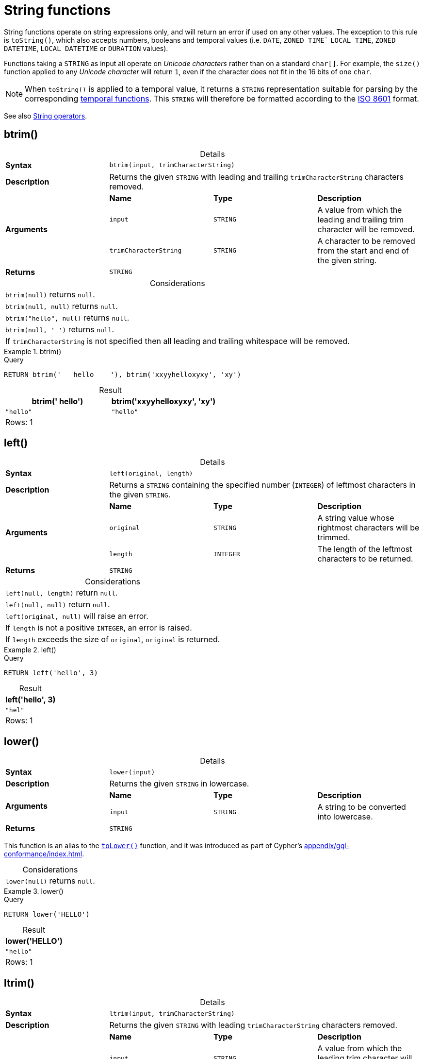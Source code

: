 :description: String functions all operate on string expressions only, and will return an error if used on any other values.
:table-caption!:

[[query-functions-string]]
= String functions

String functions operate on string expressions only, and will return an error if used on any other values.
The exception to this rule is `toString()`, which also accepts numbers, booleans and temporal values (i.e. `DATE`, `ZONED TIME`` `LOCAL TIME`, `ZONED DATETIME`, `LOCAL DATETIME`  or `DURATION` values).

Functions taking a `STRING` as input all operate on _Unicode characters_ rather than on a standard `char[]`.
For example, the `size()` function applied to any _Unicode character_ will return `1`, even if the character does not fit in the 16 bits of one `char`.

[NOTE]
====
When `toString()` is applied to a temporal value, it returns a `STRING` representation suitable for parsing by the corresponding xref::functions/temporal/index.adoc[temporal functions].
This `STRING` will therefore be formatted according to the https://en.wikipedia.org/wiki/ISO_8601[ISO 8601] format.
====

See also xref::syntax/operators.adoc#query-operators-string[String operators].

[role=label--new-5.20]
[[functions-btrim]]
== btrim()

.Details
|===
| *Syntax* 3+| `btrim(input, trimCharacterString)`
| *Description* 3+| Returns the given `STRING` with leading and trailing `trimCharacterString` characters removed.
.3+| *Arguments* | *Name* | *Type* | *Description*
| `input` | `STRING` | A value from which the leading and trailing trim character will be removed.
| `trimCharacterString` | `STRING` | A character to be removed from the start and end of the given string.
| *Returns* 3+| `STRING`
|===

.Considerations
|===

| `btrim(null)` returns `null`.
| `btrim(null, null)` returns `null`.
| `btrim("hello", null)` returns `null`.
| `btrim(null, ' ')` returns `null`.
| If `trimCharacterString` is not specified then all leading and trailing whitespace will be removed.

|===


.btrim()
======

.Query
[source, cypher, indent=0]
----
RETURN btrim('   hello    '), btrim('xxyyhelloxyxy', 'xy')
----

.Result
[role="queryresult",options="header,footer",cols="2*<m"]
|===

| btrim('   hello') | btrim('xxyyhelloxyxy', 'xy')
| "hello"           | "hello"
2+d|Rows: 1

|===

======

[[functions-left]]
== left()

.Details
|===
| *Syntax* 3+| `left(original, length)`
| *Description* 3+| Returns a `STRING` containing the specified number (`INTEGER`) of leftmost characters in the given `STRING`.
.3+| *Arguments* | *Name* | *Type* | *Description*
| `original` | `STRING` | A string value whose rightmost characters will be trimmed.
| `length` | `INTEGER` | The length of the leftmost characters to be returned.
| *Returns* 3+| `STRING`
|===

.Considerations
|===

| `left(null, length)` return `null`.
| `left(null, null)` return `null`.
| `left(original, null)` will raise an error.
// Should be: If `length` is a negative integer, an error is raised.
| If `length` is not a positive `INTEGER`, an error is raised.
| If `length` exceeds the size of `original`, `original` is returned.

|===

.+left()+
======

.Query
[source, cypher, indent=0]
----
RETURN left('hello', 3)
----

.Result
[role="queryresult",options="header,footer",cols="1*<m"]
|===

| left('hello', 3)
| "hel"
1+d|Rows: 1

|===

======

[role=label--new-5.21]
[[functions-lower]]
== lower()

.Details
|===
| *Syntax* 3+| `lower(input)`
| *Description* 3+| Returns the given `STRING` in lowercase.
.2+| *Arguments* | *Name* | *Type* | *Description*
| `input` | `STRING` | A string to be converted into lowercase.
| *Returns* 3+| `STRING`
|===

This function is an alias to the xref:functions/string.adoc#functions-tolower[`toLower()`] function, and it was introduced as part of Cypher's xref:appendix/gql-conformance/index.adoc[].

.Considerations
|===

| `lower(null)` returns `null`.

|===


.+lower()+
======

.Query
[source, cypher, indent=0]
----
RETURN lower('HELLO')
----

.Result
[role="queryresult",options="header,footer",cols="1*<m"]
|===
| lower('HELLO')
| "hello"
1+d|Rows: 1
|===

======


[[functions-ltrim]]
== ltrim()

.Details
|===
| *Syntax* 3+| `ltrim(input, trimCharacterString)`
| *Description* 3+| Returns the given `STRING` with leading `trimCharacterString` characters removed.
.3+| *Arguments* | *Name* | *Type* | *Description*
| `input` | `STRING` | A value from which the leading trim character will be removed.
| `trimCharacterString` | `STRING` | A character to be removed from the start of the given string.
| *Returns* 3+| `STRING`
|===

.Considerations
|===

| `ltrim(null)` returns `null`.
| `ltrim(null, null)` returns `null`.
| `ltrim("hello", null)` returns `null`.
| `ltrim(null, ' ')` returns `null`.
| As of Neo4j 5.20, a `trimCharacterString` can be specified.
If this is not specified all leading whitespace will be removed.

|===


.+ltrim()+
======

.Query
[source, cypher, indent=0]
----
RETURN ltrim('   hello'), ltrim('xxyyhelloxyxy', 'xy')
----

.Result
[role="queryresult",options="header,footer",cols="2*<m"]
|===

| ltrim('   hello') | ltrim('xxyyhelloxyxy', 'xy')
| "hello"           | "helloxyxy"
2+d|Rows: 1

|===

======


[role=label--new-5.17]
[[functions-normalize]]
== normalize()

.Details
|===
| *Syntax* 3+| `normalize(input)`
| *Description* 3+| Normalize a `STRING`. The `STRING` will be normalized using the normal form 'NFC'.
.2+| *Arguments* | *Name* | *Type* | *Description*
| `input` | `STRING` | A value to be normalized.
| *Returns* 3+| `STRING`
|===

[NOTE]
====
Unicode normalization is a process that transforms different representations of the same string into a standardized form.
For more information, see the documentation for link:https://unicode.org/reports/tr15/#Norm_Forms[Unicode normalization forms].
====

The `normalize()` function is useful for converting `STRING` values into comparable forms.
When comparing two `STRING` values, it is their Unicode codepoints that are compared.
In Unicode, a codepoint for a character that looks the same may be represented by two, or more, different codepoints.
For example, the character `<` can be represented as `\uFE64` (﹤) or `\u003C` (<).
To the human eye, the characters may appear identical.
However,  if compared, Cypher will return false as `\uFE64` does not equal `\u003C`.
Using the `normalize()` function, it is possible to
normalize the codepoint `\uFE64` to `\u003C`, creating a single codepoint representation, allowing them to be successfully compared.

.Considerations
|===

| `normalize(null)` returns `null`.

|===


.+normalize()+
======

.Query
[source, cypher, indent=0]
----
RETURN normalize('\u212B') = '\u00C5' AS result
----

.Result
[role="queryresult",options="header,footer",cols="1*<m"]
|===

| result
| true
1+d|Rows: 1

|===

======

To check if a `STRING` is normalized, use the xref:syntax/operators.adoc#match-string-is-normalized[`IS NORMALIZED`] operator.

[role=label--new-5.17]
[[functions-normalize-with-normal-form]]
== normalize(), with specified normal form


.Details
|===
| *Syntax* 3+| `normalize(input [, normalForm ])`
| *Description* 3+| Normalize a `STRING`. The `STRING` will be normalized according to the specified normalization form.
.3+| *Arguments* | *Name* | *Type* | *Description*
| `input` | `STRING` | A value to be normalized.
| `normalForm` | `[NFC, NFD, NFKC, NFKD]` | A keyword specifying any of the normal forms; NFC, NFD, NFKC or NFKD.
| *Returns* 3+| `STRING`
|===

There are two main types of normalization forms:

*  *Canonical equivalence*: The `NFC` (default) and `NFD` are forms of canonical equivalence.
This means that codepoints that represent the same abstract character will
be normalized to the same codepoint (and have the same appearance and behavior).
The `NFC` form will always give the *composed* canonical form (in which the combined codes are replaced with a single representation, if possible).
The`NFD` form gives the *decomposed* form (the opposite of the composed form, which converts the combined codepoints into a split form if possible).

* *Compatability normalization*: `NFKC` and `NFKD` are forms of compatibility normalization.
All canonically equivalent sequences are compatible, but not all compatible sequences are canonical.
This means that a character normalized in `NFC` or `NFD` should also be normalized in `NFKC` and `NFKD`.
Other characters with only slight differences in appearance should be compatibly equivalent.

For example, the Greek Upsilon with Acute and Hook Symbol `ϓ` can be represented by the Unicode codepoint: `\u03D3`.

* Normalized in `NFC`: `\u03D3` Greek Upsilon with Acute and Hook Symbol (ϓ)
* Normalized in `NFD`: `\u03D2\u0301` Greek Upsilon with Hook Symbol + Combining Acute Accent (ϓ)
* Normalized in `NFKC`: `\u038E` Greek Capital Letter Upsilon with Tonos (Ύ)
* Normalized in `NFKD`: `\u03A5\u0301` Greek Capital Letter Upsilon + Combining Acute Accent (Ύ)

In the compatibility normalization forms (`NFKC` and `NFKD`) the character is visibly different as it no longer contains the hook symbol.


.Considerations
|===

| `normalize(null, NFC)` returns `null`.

|===


.+normalize()+
======

.Query
[source, cypher, indent=0]
----
RETURN normalize('\uFE64', NFKC) = '\u003C' AS result
----

.Result
[role="queryresult",options="header,footer",cols="1*<m"]
|===

| result
| true
1+d|Rows: 1

|===

======

To check if a `STRING` is normalized in a specific Unicode normal form, use the xref:syntax/operators.adoc#match-string-is-normalized-specified-normal-form[`IS NORMALIZED`] operator with a specified normalization form.

[[functions-replace]]
== replace()

.Details
|===
| *Syntax* 3+| `replace(original, search, replace)`
| *Description* 3+| Returns a `STRING` in which all occurrences of a specified search `STRING` in the given `STRING` have been replaced by another (specified) replacement `STRING`.
.4+| *Arguments* | *Name* | *Type* | *Description*
| `original` | `STRING` | The string to be modified.
| `search` | `STRING` | The value to replace in the original string.
| `replace` | `STRING` | The value to be inserted in the original string.
| *Returns* 3+| `STRING`
|===

.Considerations
|===

| If any argument is `null`, `null` will be returned.
| If `search` is not found in `original`, `original` will be returned.

|===


.+replace()+
======

.Query
[source, cypher, indent=0]
----
RETURN replace("hello", "l", "w")
----

.Result
[role="queryresult",options="header,footer",cols="1*<m"]
|===

| replace("hello", "l", "w")
| "hewwo"
1+d|Rows: 1

|===

======


[[functions-reverse]]
== reverse()

.Details
|===
| *Syntax* 3+| `reverse(input)`
| *Description* 3+| Returns a `STRING` or `LIST<ANY>` in which the order of all characters or elements in the given `STRING` or `LIST<ANY>` have been reversed.
.2+| *Arguments* | *Name* | *Type* | *Description*
| `input` | `STRING \| LIST<ANY>` | The string or list to be reversed.
| *Returns* 3+| `STRING \| LIST<ANY>`
|===

.Considerations
|===

| `reverse(null)` returns `null`.
| See also xref:functions/list.adoc#functions-reverse[List functions -> reverse].

|===


.+reverse+
======

.Query
[source, cypher, indent=0]
----
RETURN reverse('anagram')
----

.Result
[role="queryresult",options="header,footer",cols="1*<m"]
|===

| reverse('anagram')
| "margana"
1+d|Rows: 1

|===

======


[[functions-right]]
== right()

.Details
|===
| *Syntax* 3+| `right(original, length)`
| *Description* 3+| Returns a `STRING` containing the specified number of rightmost characters in the given `STRING`.
.3+| *Arguments* | *Name* | *Type* | *Description*
| `original` | `STRING` | A string value whose leftmost characters will be trimmed.
| `length` | `INTEGER` | The length of the rightmost characters to be returned.
| *Returns* 3+| `STRING`
|===

.Considerations
|===

| `right(null, length)` return `null`.
| `right(null, null)` return `null`.
| `right(original, null)` will raise an error.
// Should be: If `length` is a negative integer, an error is raised.
| If `length` is not a positive `INTEGER`, an error is raised.
| If `length` exceeds the size of `original`, `original` is returned.

|===


.+right()+
======

.Query
[source, cypher, indent=0]
----
RETURN right('hello', 3)
----

.Result
[role="queryresult",options="header,footer",cols="1*<m"]
|===

| right('hello', 3)
| "llo"
1+d|Rows: 1

|===

======


[[functions-rtrim]]
== rtrim()

.Details
|===
| *Syntax* 3+| `rtrim(input, trimCharacterString)`
| *Description* 3+| Returns the given `STRING` with trailing `trimCharacterString` characters removed.
.3+| *Arguments* | *Name* | *Type* | *Description*
| `input` | `STRING` | A value from which the leading and trailing trim character will be removed.
| `trimCharacterString` | `STRING` | A character to be removed from the start and end of the given string.
| *Returns* 3+| `STRING`
|===

.Considerations
|===


| `rtrim(null)` returns `null`.
| `rtrim(null, null)` returns `null`.
| `rtrim("hello", null)` returns `null`.
| `rtrim(null, ' ')` returns `null`.
| As of Neo4j 5.20, a `trimCharacterString` can be specified.
If this is not specified all trailing whitespace will be removed.

|===


.+rtrim()+
======

.Query
[source, cypher, indent=0]
----
RETURN rtrim('hello   '), rtrim('xxyyhelloxyxy', 'xy')
----

.Result
[role="queryresult",options="header,footer",cols="2*<m"]
|===

| rtrim('hello   ')  | rtrim('xxyyhelloxyxy', 'xy')
| "hello"            | "xxyyhello"
2+d|Rows: 1

|===

======


[[functions-split]]
== split()

.Details
|===
| *Syntax* 3+| `split(original, splitDelimiters)`
| *Description* 3+| Returns a `LIST<STRING>` resulting from the splitting of the given `STRING` around matches of the given delimiter(s).
.3+| *Arguments* | *Name* | *Type* | *Description*
| `original` | `STRING` | The string to be split.
| `splitDelimiters` | `STRING \| LIST<STRING>` | The string with which to split the original string.
| *Returns* 3+| `LIST<STRING>`
|===

.Considerations
|===

| `split(null, splitDelimiter)` return `null`.
| `split(original, null)` return `null`

|===


.+split()+
======

.Query
[source, cypher, indent=0]
----
RETURN split('one,two', ',')
----

.Result
[role="queryresult",options="header,footer",cols="1*<m"]
|===

| split('one,two', ',')
| ["one","two"]
1+d|Rows: 1

|===

======


[[functions-substring]]
== substring()

.Details
|===
| *Syntax* 3+| `substring(original, start, length)`
| *Description* 3+| Returns a substring of a given `length` from the given `STRING`, beginning with a 0-based index start.
.4+| *Arguments* | *Name* | *Type* | *Description*
| `original` | `STRING` | The string to be shortened.
| `start` | `INTEGER` | The start position of the new string.
| `length` | `INTEGER` | The length of the new string.
| *Returns* 3+| `STRING`
|===

.Considerations
|===

| `start` uses a zero-based index.
| If `length` is omitted, the function returns the substring starting at the position given by `start` and extending to the end of `original`.
| If `original` is `null`, `null` is returned.
| If either `start` or `length` is `null` or a negative integer, an error is raised.
| If `start` is `0`, the substring will start at the beginning of `original`.
| If `length` is `0`, the empty `STRING` will be returned.

|===


.+substring()+
======

.Query
[source, cypher, indent=0]
----
RETURN substring('hello', 1, 3), substring('hello', 2)
----

.Result
[role="queryresult",options="header,footer",cols="2*<m"]
|===

| substring('hello', 1, 3) | substring('hello', 2)
| "ell" | "llo"
2+d|Rows: 1

|===

======


[[functions-tolower]]
== toLower()

.Details
|===
| *Syntax* 3+| `toLower(input)`
| *Description* 3+| Returns the given `STRING` in lowercase.
.2+| *Arguments* | *Name* | *Type* | *Description*
| `input` | `STRING` | A string to be converted into lowercase.
| *Returns* 3+| `STRING`
|===

.Considerations
|===

| `toLower(null)` returns `null`.

|===


.+toLower()+
======

.Query
[source, cypher, indent=0]
----
RETURN toLower('HELLO')
----

.Result
[role="queryresult",options="header,footer",cols="1*<m"]
|===
| toLower('HELLO')
| "hello"
1+d|Rows: 1
|===

======


[[functions-tostring]]
== toString()

.Details
|===
| *Syntax* 3+| `toString(input)`
| *Description* 3+| Converts an `INTEGER`, `FLOAT`, `BOOLEAN`, `POINT` or temporal type (i.e. `DATE`, `ZONED TIME`, `LOCAL TIME`, `ZONED DATETIME`, `LOCAL DATETIME` or `DURATION`) value to a `STRING`.
.2+| *Arguments* | *Name* | *Type* | *Description*
| `input` | `ANY` | A value to be converted into a string.
| *Returns* 3+| `STRING`
|===

.Considerations
|===

| `toString(null)` returns `null`.
| If `input` is a `STRING`, it will be returned unchanged.
| This function will return an error if provided with an expression that is not an `INTEGER`, `FLOAT`, `BOOLEAN`, `STRING`, `POINT`, `DURATION`, `DATE`, `ZONED TIME`, `LOCAL TIME`, `LOCAL DATETIME` or `ZONED DATETIME` value.

|===


.+toString()+
======

.Query
[source, cypher, indent=0]
----
RETURN
  toString(11.5),
  toString('already a string'),
  toString(true),
  toString(date({year: 1984, month: 10, day: 11})) AS dateString,
  toString(datetime({year: 1984, month: 10, day: 11, hour: 12, minute: 31, second: 14, millisecond: 341, timezone: 'Europe/Stockholm'})) AS datetimeString,
  toString(duration({minutes: 12, seconds: -60})) AS durationString
----

.Result
[role="queryresult",options="header,footer",cols="6*<m"]
|===

| toString(11.5) | toString('already a string') | toString(true) | dateString | datetimeString | durationString
| "11.5" | "already a string" | "true" | "1984-10-11" | "1984-10-11T12:31:14.341+01:00[Europe/Stockholm]" | "PT11M"
6+d|Rows: 1

|===

======


[[functions-tostringornull]]
== toStringOrNull()

.Details
|===
| *Syntax* 3+| `toStringOrNull(input)`
| *Description* 3+| Converts an `INTEGER`, `FLOAT`, `BOOLEAN`, `POINT` or temporal type (i.e. `DATE`, `ZONED TIME`, `LOCAL TIME`, `ZONED DATETIME`, `LOCAL DATETIME` or `DURATION`) value to a `STRING`, or null if the value cannot be converted.
.2+| *Arguments* | *Name* | *Type* | *Description*
| `input` | `ANY` | A value to be converted into a string or null.
| *Returns* 3+| `STRING`
|===

.Considerations
|===
| `toStringOrNull(null)` returns `null`.
| If the `expression` is not an `INTEGER`, `FLOAT`, `BOOLEAN`, `STRING`, `POINT`, `DURATION`, `DATE`, `ZONED TIME`, `LOCAL TIME`, `LOCAL DATETIME` or `ZONED DATETIME` value, `null` will be returned.
|===


.+toStringOrNull()+
======

.Query
[source, cypher, indent=0]
----
RETURN toStringOrNull(11.5),
toStringOrNull('already a string'),
toStringOrNull(true),
toStringOrNull(date({year: 1984, month: 10, day: 11})) AS dateString,
toStringOrNull(datetime({year: 1984, month: 10, day: 11, hour: 12, minute: 31, second: 14, millisecond: 341, timezone: 'Europe/Stockholm'})) AS datetimeString,
toStringOrNull(duration({minutes: 12, seconds: -60})) AS durationString,
toStringOrNull(['A', 'B', 'C']) AS list
----

.Result
[role="queryresult",options="header,footer",cols="7*<m"]
|===

| toStringOrNull(11.5) | toStringOrNull('already a string') | toStringOrNull(true) | dateString | datetimeString | durationString | list
| "11.5" | "already a string" | "true" | "1984-10-11" | "1984-10-11T12:31:14.341+01:00[Europe/Stockholm]" | "PT11M" | <null>
7+d|Rows: 1

|===

======


[[functions-toupper]]
== toUpper()

.Details
|===
| *Syntax* 3+| `toUpper(input)`
| *Description* 3+| Returns the given `STRING` in uppercase.
.2+| *Arguments* | *Name* | *Type* | *Description*
| `input` | `STRING` | A string to be converted into uppercase.
| *Returns* 3+| `STRING`
|===

.Considerations
|===

| `toUpper(null)` returns `null`.

|===


.+toUpper()+
======

.Query
[source, cypher, indent=0]
----
RETURN toUpper('hello')
----

.Result
[role="queryresult",options="header,footer",cols="1*<m"]
|===

| toUpper('hello')
| "HELLO"
1+d|Rows: 1

|===

======


[[functions-trim]]
== trim()

.Details
|===
| *Syntax* 3+| `trim(trimSpecification, trimCharacterString, input)`
| *Description* 3+| Returns the given `STRING` with leading and/or trailing `trimCharacterString` removed.
.4+| *Arguments* | *Name* | *Type* | *Description*
| `trimSpecification` | `[LEADING, TRAILING, BOTH]` | The parts of the string to trim; LEADING, TRAILING, BOTH
| `trimCharacterString` | `STRING` | The characters to be removed from the start and/or end of the given string.
| `input` | `STRING` | A value from which all leading and/or trailing trim characters will be removed.
| *Returns* 3+| `STRING`
|===

.Considerations
|===

| `trim(null)` returns `null`.
| `trim(null FROM "hello")` returns `null`.
| `trim(" " FROM null)` returns `null`.
| `trim(BOTH null FROM null)` returns `null`.
| As of Neo4j 5.20, a `trimCharacterString` can be specified.
If this is not specified all leading and/or trailing whitespace will be removed.

|===


.+trim()+
======

.Query
[source, cypher, indent=0]
----
RETURN trim('   hello   '), trim(BOTH 'x' FROM 'xxxhelloxxx')
----

.Result
[role="queryresult",options="header,footer",cols="2*<m"]
|===

| trim('   hello   ') | trim(BOTH 'x' FROM 'xxxhelloxxx')
| "hello"             | "hello"
2+d|Rows: 1

|===

======

[role=label--new-5.21]
[[functions-upper]]
== upper()

.Details
|===
| *Syntax* 3+| `upper(input)`
| *Description* 3+| Returns the given `STRING` in uppercase.
.2+| *Arguments* | *Name* | *Type* | *Description*
| `input` | `STRING` | A string to be converted into uppercase.
| *Returns* 3+| `STRING`
|===

This function is an alias to the xref:functions/string.adoc#functions-toupper[`toUpper()`] function, and it was introduced as part of Cypher's xref:appendix/gql-conformance/index.adoc[].


.Considerations
|===

| `upper(null)` returns `null`.

|===


.+upper()+
======

.Query
[source, cypher, indent=0]
----
RETURN upper('hello')
----

.Result
[role="queryresult",options="header,footer",cols="1*<m"]
|===

| upper('hello')
| "HELLO"
1+d|Rows: 1

|===

======

